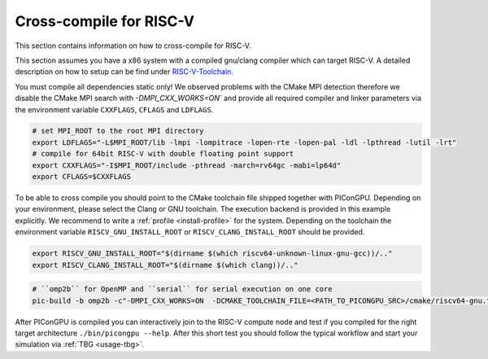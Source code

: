 .. _crosscompile-riscv:

Cross-compile for RISC-V
========================

This section contains information on how to cross-compile for RISC-V.

This section assumes you have a x86 system with a compiled gnu/clang compiler which can target RISC-V.
A detailed description on how to setup can be find under `RISC-V-Toolchain`_.

.. _RISC-V-Toolchain: https://riscv.epcc.ed.ac.uk/issues/toolchains+debugging/

You must compile all dependencies static only!
We observed problems with the CMake MPI detection therefore we disable the CMake MPI search with `-DMPI_CXX_WORKS=ON`` and provide
all required compiler and linker parameters via the environment variable ``CXXFLAGS``, ``CFLAGS`` and ``LDFLAGS``.

.. code-block:: bash

   # set MPI_ROOT to the root MPI directory
   export LDFLAGS="-L$MPI_ROOT/lib -lmpi -lompitrace -lopen-rte -lopen-pal -ldl -lpthread -lutil -lrt"
   # compile for 64bit RISC-V with double floating point support
   export CXXFLAGS="-I$MPI_ROOT/include -pthread -march=rv64gc -mabi=lp64d"
   export CFLAGS=$CXXFLAGS

To be able to cross compile you should point to the CMake toolchain file shipped together with PIConGPU.
Depending on your environment, please select the Clang or GNU toolchain.
The execution backend is provided in this example explicitly.
We recommend to write a :ref:`profile <install-profile>` for the system.
Depending on the toolchain the environment variable ``RISCV_GNU_INSTALL_ROOT`` or ``RISCV_CLANG_INSTALL_ROOT`` should be provided.

.. code-block:: bash

   export RISCV_GNU_INSTALL_ROOT="$(dirname $(which riscv64-unknown-linux-gnu-gcc))/.."
   export RISCV_CLANG_INSTALL_ROOT="$(dirname $(which clang))/.."

.. code-block:: bash

   # ``omp2b`` for OpenMP and ``serial`` for serial execution on one core
   pic-build -b omp2b -c"-DMPI_CXX_WORKS=ON  -DCMAKE_TOOLCHAIN_FILE=<PATH_TO_PICONGPU_SRC>/cmake/riscv64-gnu.toolchain.cmake"

After PIConGPU is compiled you can interactively join to the RISC-V compute node and test if you compiled for the right target architecture ``./bin/picongpu --help``.
After this short test you should follow the typical workflow and start your simulation via :ref:`TBG <usage-tbg>`.
